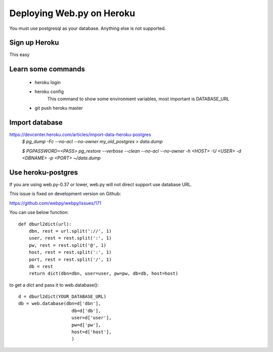 -----
Deploying Web.py on Heroku
-----

You must use postgresql as your database. Anything else is not supported.

Sign up Heroku
=====
This easy

Learn some commands
=====
    * heroku login

    * heroku config
        This command to show some environment variables, most important is DATABASE_URL 

    * git push heroku master

Import database
=====
https://devcenter.heroku.com/articles/import-data-heroku-postgres
    `$ pg_dump -Fc --no-acl --no-owner my_old_postgres > data.dump`

    `$ PGPASSWORD=<PASS> pg_restore --verbose --clean --no-acl --no-owner -h <HOST> -U <USER> -d <DBNAME> -p <PORT> ~/data.dump`

Use heroku-postgres
=====
If you are using web.py-0.37 or lower, web.py will not direct support use database URL.

This issue is fixed on development version on Github:

https://github.com/webpy/webpy/issues/171

You can use below function::

    def dburl2dict(url):
        dbn, rest = url.split('://', 1)
        user, rest = rest.split(':', 1)
        pw, rest = rest.split('@', 1)
        host, rest = rest.split(':', 1)
        port, rest = rest.split('/', 1)
        db = rest
        return dict(dbn=dbn, user=user, pw=pw, db=db, host=host)

to get a dict and pass it to web.database()::

    d = dburl2dict(YOUR_DATABASE_URL)
    db = web.database(dbn=d['dbn'], 
                        db=d['db'],
                        user=d['user'],
                        pw=d['pw'],
                        host=d['host'],
                        )
    
